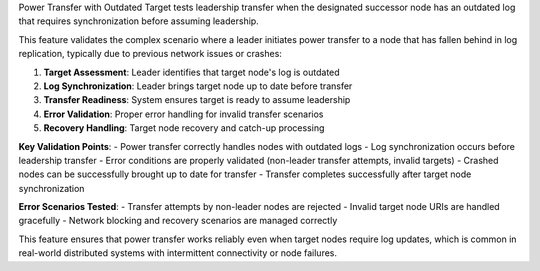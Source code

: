 Power Transfer with Outdated Target tests leadership transfer when the designated successor node has an outdated log that requires synchronization before assuming leadership.

This feature validates the complex scenario where a leader initiates power transfer to a node that has fallen behind in log replication, typically due to previous network issues or crashes:

1. **Target Assessment**: Leader identifies that target node's log is outdated
2. **Log Synchronization**: Leader brings target node up to date before transfer
3. **Transfer Readiness**: System ensures target is ready to assume leadership
4. **Error Validation**: Proper error handling for invalid transfer scenarios
5. **Recovery Handling**: Target node recovery and catch-up processing

**Key Validation Points**:
- Power transfer correctly handles nodes with outdated logs
- Log synchronization occurs before leadership transfer
- Error conditions are properly validated (non-leader transfer attempts, invalid targets)
- Crashed nodes can be successfully brought up to date for transfer
- Transfer completes successfully after target node synchronization

**Error Scenarios Tested**:
- Transfer attempts by non-leader nodes are rejected
- Invalid target node URIs are handled gracefully
- Network blocking and recovery scenarios are managed correctly

This feature ensures that power transfer works reliably even when target nodes require log updates, which is common in real-world distributed systems with intermittent connectivity or node failures.